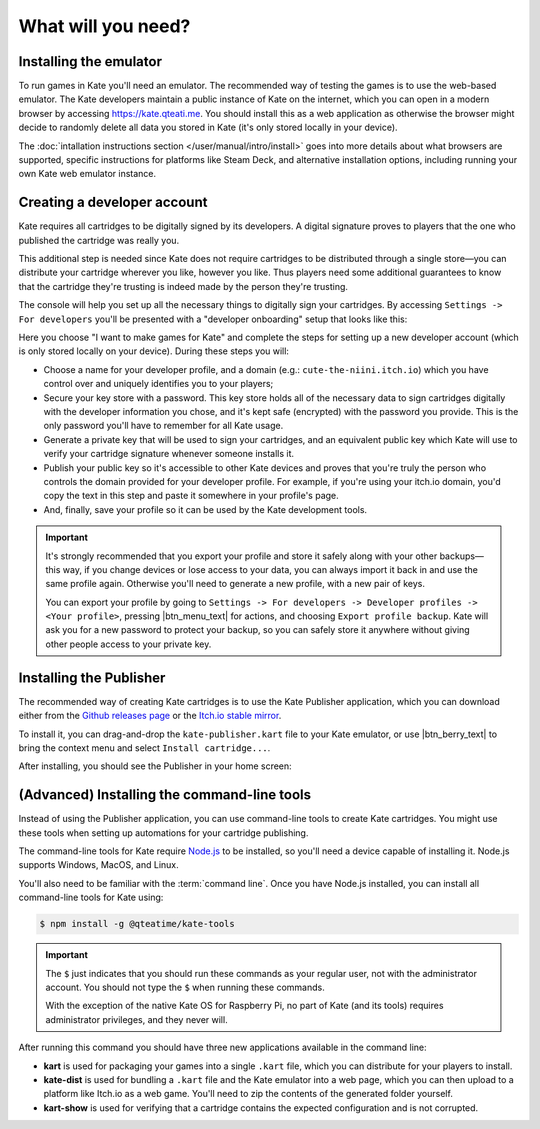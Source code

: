 What will you need?
===================

Installing the emulator
-----------------------

To run games in Kate you'll need an emulator. The recommended way of testing
the games is to use the web-based emulator. The Kate developers maintain a
public instance of Kate on the internet, which you can open in a modern
browser by accessing https://kate.qteati.me. You should install this as a
web application as otherwise the browser might decide to randomly delete all
data you stored in Kate (it's only stored locally in your device).

The :doc:`intallation instructions section </user/manual/intro/install>` goes
into more details about what browsers are supported, specific instructions
for platforms like Steam Deck, and alternative installation options, including
running your own Kate web emulator instance.


Creating a developer account
----------------------------

Kate requires all cartridges to be digitally signed by its developers. A
digital signature proves to players that the one who published the cartridge
was really you.

This additional step is needed since Kate does not require
cartridges to be distributed through a single store—you can distribute your
cartridge wherever you like, however you like. Thus players need some additional
guarantees to know that the cartridge they're trusting is indeed made
by the person they're trusting.

The console will help you set up all the necessary things to digitally sign
your cartridges. By accessing ``Settings -> For developers`` you'll be
presented with a "developer onboarding" setup that looks like this:

.. image:: img/dev1.png

Here you choose "I want to make games for Kate" and complete the steps for
setting up a new developer account (which is only stored locally on your
device). During these steps you will:

* Choose a name for your developer profile, and a domain
  (e.g.: ``cute-the-niini.itch.io``) which you have control over and
  uniquely identifies you to your players;

* Secure your key store with a password. This key store holds all of the
  necessary data to sign cartridges digitally with the developer information
  you chose, and it's kept safe (encrypted) with the password you provide.
  This is the only password you'll have to remember for all Kate usage.

* Generate a private key that will be used to sign your cartridges, and an
  equivalent public key which Kate will use to verify your cartridge
  signature whenever someone installs it.

* Publish your public key so it's accessible to other Kate devices and proves
  that you're truly the person who controls the domain provided for your
  developer profile. For example, if you're using your itch.io domain, you'd
  copy the text in this step and paste it somewhere in your profile's page.

* And, finally, save your profile so it can be used by the Kate development
  tools.
  
.. important::

  It's strongly recommended that you export your profile and
  store it safely along with your other backups—this way, if you change
  devices or lose access to your data, you can always import it back in
  and use the same profile again. Otherwise you'll need to generate a new
  profile, with a new pair of keys.

  You can export your profile by going to ``Settings -> For developers ->
  Developer profiles -> <Your profile>``, pressing |btn_menu_text| for
  actions, and choosing ``Export profile backup``. Kate will ask you for
  a new password to protect your backup, so you can safely store it anywhere
  without giving other people access to your private key.

.. _installing the kate publisher:

Installing the Publisher
------------------------

The recommended way of creating Kate cartridges is to use the
Kate Publisher application, which you can download either from the
`Github releases page <https://github.com/qteatime/kate/releases>`_ or the
`Itch.io stable mirror <https://cute-the-niini.itch.io/kate-publisher>`_.

To install it, you can drag-and-drop the ``kate-publisher.kart`` file to
your Kate emulator, or use |btn_berry_text| to bring the context menu and
select ``Install cartridge...``.

After installing, you should see the Publisher in your home screen:

.. image:: img/publisher.png


(Advanced) Installing the command-line tools
--------------------------------------------

Instead of using the Publisher application, you can use command-line tools
to create Kate cartridges. You might use these tools when setting up
automations for your cartridge publishing.

The command-line tools for Kate require `Node.js <https://nodejs.org/en>`_
to be installed, so you'll need a device capable of installing it. Node.js
supports Windows, MacOS, and Linux.

You'll also need to be familiar with the :term:`command line`.
Once you have Node.js installed, you can install all command-line tools for
Kate using:

.. code-block:: shell
   
   $ npm install -g @qteatime/kate-tools


.. important::
   
   The ``$`` just indicates that you should run these commands as your
   regular user, not with the administrator account. You should not type
   the ``$`` when running these commands.

   With the exception of the native Kate OS for Raspberry Pi, no part of
   Kate (and its tools) requires administrator privileges, and
   they never will.

After running this command you should have three new applications available
in the command line:

* **kart** is used for packaging your games into a single ``.kart`` file,
  which you can distribute for your players to install.

* **kate-dist** is used for bundling a ``.kart`` file and the Kate emulator
  into a web page, which you can then upload to a platform like Itch.io
  as a web game. You'll need to zip the contents of the generated folder
  yourself.

* **kart-show** is used for verifying that a cartridge contains the expected
  configuration and is not corrupted.